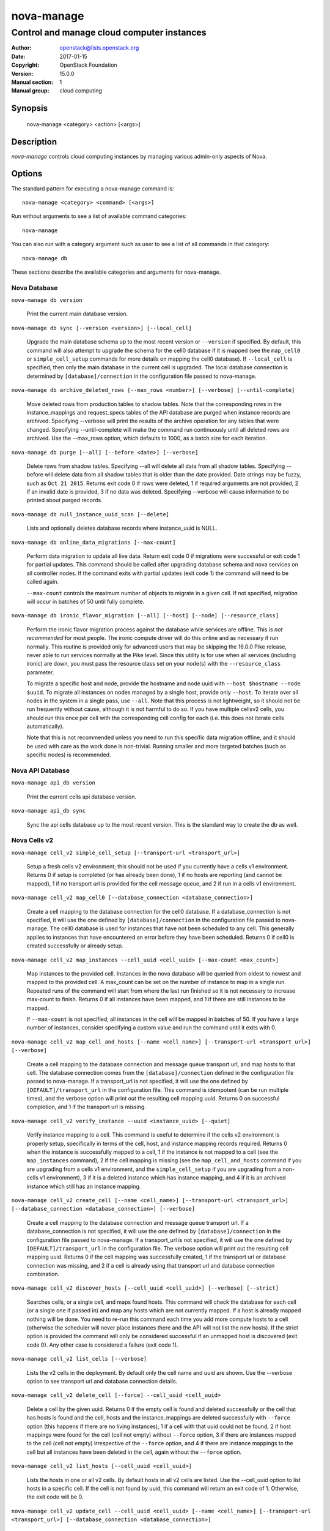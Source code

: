 ===========
nova-manage
===========

-------------------------------------------
Control and manage cloud computer instances
-------------------------------------------

:Author: openstack@lists.openstack.org
:Date:   2017-01-15
:Copyright: OpenStack Foundation
:Version: 15.0.0
:Manual section: 1
:Manual group: cloud computing

Synopsis
========

  nova-manage <category> <action> [<args>]

Description
===========

`nova-manage` controls cloud computing instances by managing various admin-only
aspects of Nova.

Options
=======

The standard pattern for executing a nova-manage command is::

  nova-manage <category> <command> [<args>]

Run without arguments to see a list of available command categories::

  nova-manage

You can also run with a category argument such as user to see a list of all
commands in that category::

  nova-manage db

These sections describe the available categories and arguments for nova-manage.

Nova Database
~~~~~~~~~~~~~

``nova-manage db version``

    Print the current main database version.

``nova-manage db sync [--version <version>] [--local_cell]``

    Upgrade the main database schema up to the most recent version or
    ``--version`` if specified. By default, this command will also attempt to
    upgrade the schema for the cell0 database if it is mapped (see the
    ``map_cell0`` or ``simple_cell_setup`` commands for more details on mapping
    the cell0 database). If ``--local_cell`` is specified, then only the main
    database in the current cell is upgraded. The local database connection is
    determined by ``[database]/connection`` in the configuration file passed to
    nova-manage.

``nova-manage db archive_deleted_rows [--max_rows <number>] [--verbose] [--until-complete]``

    Move deleted rows from production tables to shadow tables. Note that the
    corresponding rows in the instance_mappings and request_specs tables of the
    API database are purged when instance records are archived. Specifying
    --verbose will print the results of the archive operation for any tables that
    were changed. Specifying --until-complete will make the command run
    continuously until all deleted rows are archived. Use the --max_rows option,
    which defaults to 1000, as a batch size for each iteration.

``nova-manage db purge [--all] [--before <date>] [--verbose]``

    Delete rows from shadow tables. Specifying --all will delete all data from
    all shadow tables. Specifying --before will delete data from all shadow tables
    that is older than the date provided. Date strings may be fuzzy, such as
    ``Oct 21 2015``. Returns exit code 0 if rows were deleted, 1 if required
    arguments are not provided, 2 if an invalid date is provided, 3 if no data
    was deleted. Specifying --verbose will cause information to be printed about
    purged records.

``nova-manage db null_instance_uuid_scan [--delete]``

    Lists and optionally deletes database records where instance_uuid is NULL.

``nova-manage db online_data_migrations [--max-count]``

   Perform data migration to update all live data. Return exit code 0 if
   migrations were successful or exit code 1 for partial updates. This command
   should be called after upgrading database schema and nova services on all
   controller nodes. If the command exits with partial updates (exit code 1)
   the command will need to be called again.

   ``--max-count`` controls the maximum number of objects to migrate in a given
   call. If not specified, migration will occur in batches of 50 until fully
   complete.

``nova-manage db ironic_flavor_migration [--all] [--host] [--node] [--resource_class]``

   Perform the ironic flavor migration process against the database
   while services are offline. This is `not recommended` for most
   people. The ironic compute driver will do this online and as
   necessary if run normally. This routine is provided only for
   advanced users that may be skipping the 16.0.0 Pike release, never
   able to run services normally at the Pike level. Since this utility
   is for use when all services (including ironic) are down, you must
   pass the resource class set on your node(s) with the
   ``--resource_class`` parameter.

   To migrate a specific host and node, provide the hostname and node uuid with
   ``--host $hostname --node $uuid``. To migrate all instances on nodes managed
   by a single host, provide only ``--host``. To iterate over all nodes in the
   system in a single pass, use ``--all``. Note that this process is not lightweight,
   so it should not be run frequently without cause, although it is not harmful
   to do so. If you have multiple cellsv2 cells, you should run this once per cell
   with the corresponding cell config for each (i.e. this does not iterate cells
   automatically).

   Note that this is not recommended unless you need to run this
   specific data migration offline, and it should be used with care as
   the work done is non-trivial. Running smaller and more targeted batches (such as
   specific nodes) is recommended.

Nova API Database
~~~~~~~~~~~~~~~~~

``nova-manage api_db version``

    Print the current cells api database version.

``nova-manage api_db sync``

    Sync the api cells database up to the most recent version. This is the standard way to create the db as well.

.. _man-page-cells-v2:

Nova Cells v2
~~~~~~~~~~~~~

``nova-manage cell_v2 simple_cell_setup [--transport-url <transport_url>]``

    Setup a fresh cells v2 environment; this should not be used if you
    currently have a cells v1 environment. Returns 0 if setup is completed
    (or has already been done), 1 if no hosts are reporting (and cannot be
    mapped), 1 if no transport url is provided for the cell message queue,
    and 2 if run in a cells v1 environment.

``nova-manage cell_v2 map_cell0 [--database_connection <database_connection>]``

    Create a cell mapping to the database connection for the cell0 database.
    If a database_connection is not specified, it will use the one defined by
    ``[database]/connection`` in the configuration file passed to nova-manage.
    The cell0 database is used for instances that have not been scheduled to
    any cell. This generally applies to instances that have encountered an
    error before they have been scheduled. Returns 0 if cell0 is created
    successfully or already setup.

``nova-manage cell_v2 map_instances --cell_uuid <cell_uuid> [--max-count <max_count>]``

    Map instances to the provided cell. Instances in the nova database will
    be queried from oldest to newest and mapped to the provided cell. A
    max_count can be set on the number of instance to map in a single run.
    Repeated runs of the command will start from where the last run finished
    so it is not necessary to increase max-count to finish. Returns 0 if all
    instances have been mapped, and 1 if there are still instances to be
    mapped.

    If ``--max-count`` is not specified, all instances in the cell will be
    mapped in batches of 50. If you have a large number of instances, consider
    specifying a custom value and run the command until it exits with 0.

``nova-manage cell_v2 map_cell_and_hosts [--name <cell_name>] [--transport-url <transport_url>] [--verbose]``

    Create a cell mapping to the database connection and message queue
    transport url, and map hosts to that cell. The database connection
    comes from the ``[database]/connection`` defined in the configuration
    file passed to nova-manage. If a transport_url is not specified, it will
    use the one defined by ``[DEFAULT]/transport_url`` in the configuration
    file. This command is idempotent (can be run multiple times), and the
    verbose option will print out the resulting cell mapping uuid. Returns 0
    on successful completion, and 1 if the transport url is missing.

``nova-manage cell_v2 verify_instance --uuid <instance_uuid> [--quiet]``

    Verify instance mapping to a cell. This command is useful to determine if
    the cells v2 environment is properly setup, specifically in terms of the
    cell, host, and instance mapping records required. Returns 0 when the
    instance is successfully mapped to a cell, 1 if the instance is not
    mapped to a cell (see the ``map_instances`` command), 2 if the cell
    mapping is missing (see the ``map_cell_and_hosts`` command if you are
    upgrading from a cells v1 environment, and the ``simple_cell_setup`` if
    you are upgrading from a non-cells v1 environment), 3 if it is a deleted
    instance which has instance mapping, and 4 if it is an archived instance
    which still has an instance mapping.

``nova-manage cell_v2 create_cell [--name <cell_name>] [--transport-url <transport_url>] [--database_connection <database_connection>] [--verbose]``

    Create a cell mapping to the database connection and message queue
    transport url. If a database_connection is not specified, it will use the
    one defined by ``[database]/connection`` in the configuration file passed
    to nova-manage. If a transport_url is not specified, it will use the one
    defined by ``[DEFAULT]/transport_url`` in the configuration file.  The
    verbose option will print out the resulting cell mapping uuid.  Returns 0
    if the cell mapping was successfully created, 1 if the transport url or
    database connection was missing, and 2 if a cell is already using that
    transport url and database connection combination.

``nova-manage cell_v2 discover_hosts [--cell_uuid <cell_uuid>] [--verbose] [--strict]``

    Searches cells, or a single cell, and maps found hosts. This command will
    check the database for each cell (or a single one if passed in) and map any
    hosts which are not currently mapped. If a host is already mapped nothing
    will be done. You need to re-run this command each time you add more
    compute hosts to a cell (otherwise the scheduler will never place instances
    there and the API will not list the new hosts). If the strict option is
    provided the command will only be considered successful if an unmapped host
    is discovered (exit code 0). Any other case is considered a failure (exit
    code 1).

``nova-manage cell_v2 list_cells [--verbose]``

    Lists the v2 cells in the deployment. By default only the cell name and
    uuid are shown. Use the --verbose option to see transport url and database
    connection details.

``nova-manage cell_v2 delete_cell [--force] --cell_uuid <cell_uuid>``

    Delete a cell by the given uuid. Returns 0 if the empty cell is found and
    deleted successfully or the cell that has hosts is found and the cell, hosts
    and the instance_mappings are deleted successfully with ``--force`` option
    (this happens if there are no living instances), 1 if a cell with that uuid
    could not be found, 2 if host mappings were found for the cell (cell not empty)
    without ``--force`` option, 3 if there are instances mapped to the cell
    (cell not empty) irrespective of the ``--force`` option, and 4 if there are
    instance mappings to the cell but all instances have been deleted in the cell,
    again without the ``--force`` option.

``nova-manage cell_v2 list_hosts [--cell_uuid <cell_uuid>]``

    Lists the hosts in one or all v2 cells. By default hosts in all v2 cells
    are listed. Use the --cell_uuid option to list hosts in a specific cell.
    If the cell is not found by uuid, this command will return an exit code
    of 1. Otherwise, the exit code will be 0.

``nova-manage cell_v2 update_cell --cell_uuid <cell_uuid> [--name <cell_name>] [--transport-url <transport_url>] [--database_connection <database_connection>]``

    Updates the properties of a cell by the given uuid. If a
    database_connection is not specified, it will attempt to use the one
    defined by ``[database]/connection`` in the configuration file.  If a
    transport_url is not specified, it will attempt to use the one defined by
    ``[DEFAULT]/transport_url`` in the configuration file. If the cell is not
    found by uuid, this command will return an exit code of 1. If the provided
    transport_url or/and database_connection is/are same as another cell,
    this command will return an exit code of 3. If the properties cannot be set,
    this will return 2. Otherwise, the exit code will be 0.

    .. note::

      Updating the ``transport_url`` or ``database_connection`` fields on a
      running system will NOT result in all nodes immediately using the new
      values.  Use caution when changing these values.

``nova-manage cell_v2 delete_host --cell_uuid <cell_uuid> --host <host>``

    Delete a host by the given host name and the given cell uuid. Returns 0
    if the empty host is found and deleted successfully, 1 if a cell with
    that uuid could not be found, 2 if a host with that name could not be
    found, 3 if a host with that name is not in a cell with that uuid, 4 if
    a host with that name has instances (host not empty).

See Also
========

* `OpenStack Nova <https://docs.openstack.org/nova/latest/>`__

Bugs
====

* Nova bugs are managed at `Launchpad <https://bugs.launchpad.net/nova>`__
